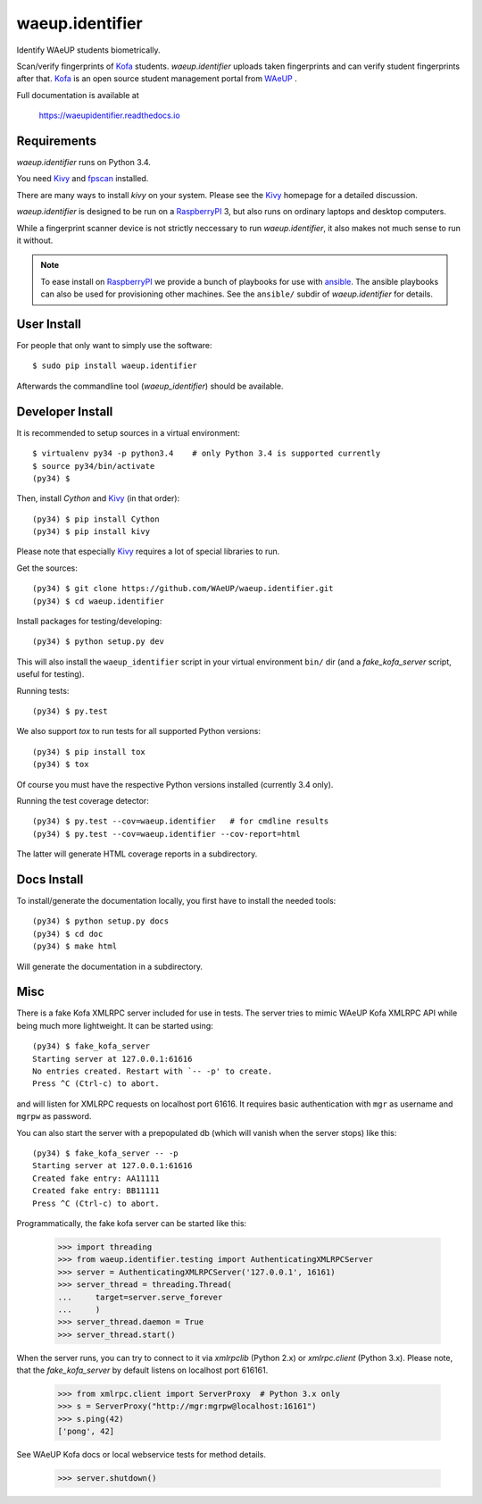 waeup.identifier
================

Identify WAeUP students biometrically.


.. image:: https://travis-ci.org/WAeUP/waeup.identifier.svg?branch=master
   :target: https://travis-ci.org/WAeUP/waeup.identifier

Scan/verify fingerprints of Kofa_ students. `waeup.identifier` uploads
taken fingerprints and can verify student fingerprints after that. Kofa_
is an open source student management portal from WAeUP_ .

Full documentation is available at

  https://waeupidentifier.readthedocs.io

Requirements
------------

`waeup.identifier` runs on Python 3.4.

You need Kivy_ and fpscan_ installed.

There are many ways to install `kivy` on your system. Please see the
Kivy_ homepage for a detailed discussion.

`waeup.identifier` is designed to be run on a RaspberryPI_ 3, but also
runs on ordinary laptops and desktop computers.

While a fingerprint scanner device is not strictly neccessary to run
`waeup.identifier`, it also makes not much sense to run it without.

.. note:: To ease install on RaspberryPI_ we provide a bunch of playbooks for
          use with `ansible`_. The ansible playbooks can also be used for
          provisioning other machines. See the ``ansible/`` subdir of
          `waeup.identifier` for details.


User Install
------------

For people that only want to simply use the software::

  $ sudo pip install waeup.identifier

Afterwards the commandline tool (`waeup_identifier`) should be
available.


Developer Install
-----------------

It is recommended to setup sources in a virtual environment::

  $ virtualenv py34 -p python3.4    # only Python 3.4 is supported currently
  $ source py34/bin/activate
  (py34) $

Then, install `Cython` and Kivy_ (in that order)::

  (py34) $ pip install Cython
  (py34) $ pip install kivy

Please note that especially Kivy_ requires a lot of special libraries to run.

Get the sources::

  (py34) $ git clone https://github.com/WAeUP/waeup.identifier.git
  (py34) $ cd waeup.identifier

Install packages for testing/developing::

  (py34) $ python setup.py dev

This will also install the ``waeup_identifier`` script in your virtual
environment ``bin/`` dir (and a `fake_kofa_server` script, useful for
testing).

Running tests::

  (py34) $ py.test

We also support `tox` to run tests for all supported Python versions::

  (py34) $ pip install tox
  (py34) $ tox

Of course you must have the respective Python versions installed
(currently 3.4 only).

Running the test coverage detector::

  (py34) $ py.test --cov=waeup.identifier   # for cmdline results
  (py34) $ py.test --cov=waeup.identifier --cov-report=html

The latter will generate HTML coverage reports in a subdirectory.


Docs Install
------------

To install/generate the documentation locally, you first have to
install the needed tools::

  (py34) $ python setup.py docs
  (py34) $ cd doc
  (py34) $ make html

Will generate the documentation in a subdirectory.


Misc
----

There is a fake Kofa XMLRPC server included for use in tests. The
server tries to mimic WAeUP Kofa XMLRPC API while being much more
lightweight. It can be started using::

  (py34) $ fake_kofa_server
  Starting server at 127.0.0.1:61616
  No entries created. Restart with `-- -p' to create.
  Press ^C (Ctrl-c) to abort.

and will listen for XMLRPC requests on localhost port 61616. It
requires basic authentication with ``mgr`` as username and ``mgrpw``
as password.

You can also start the server with a prepopulated db (which will
vanish when the server stops) like this::

  (py34) $ fake_kofa_server -- -p
  Starting server at 127.0.0.1:61616
  Created fake entry: AA11111
  Created fake entry: BB11111
  Press ^C (Ctrl-c) to abort.

Programmatically, the fake kofa server can be started like this:

  >>> import threading
  >>> from waeup.identifier.testing import AuthenticatingXMLRPCServer
  >>> server = AuthenticatingXMLRPCServer('127.0.0.1', 16161)
  >>> server_thread = threading.Thread(
  ...     target=server.serve_forever
  ...     )
  >>> server_thread.daemon = True
  >>> server_thread.start()

When the server runs, you can try to connect to it via `xmlrpclib`
(Python 2.x) or `xmlrpc.client` (Python 3.x). Please note, that the
`fake_kofa_server` by default listens on localhost port 616161.

  >>> from xmlrpc.client import ServerProxy  # Python 3.x only
  >>> s = ServerProxy("http://mgr:mgrpw@localhost:16161")
  >>> s.ping(42)
  ['pong', 42]

See WAeUP Kofa docs or local webservice tests for method details.

  >>> server.shutdown()


.. _ansible: https://www.ansible.com/
.. _fpscan: https://github.com/ulif/fpscan
.. _Kivy: http://kivy.org/
.. _Kofa: https://pypi.python.org/pypi/waeup.kofa
.. _RaspberryPI: https://raspberrypi.org
.. _WAeUP: https://waeup.org/
